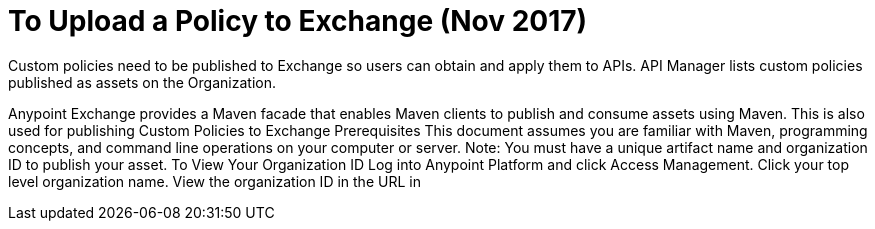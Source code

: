 = To Upload a Policy to Exchange (Nov 2017)

Custom policies need to be published to Exchange so users can obtain and apply them to APIs. API Manager lists custom policies published as assets on the Organization.
 
Anypoint Exchange provides a Maven facade that enables Maven clients to publish and consume assets using Maven. This is also used for publishing Custom Policies to Exchange
Prerequisites
This document assumes you are familiar with Maven, programming concepts, and command line operations on your computer or server.
Note: You must have a unique artifact name and organization ID to publish your asset.
To View Your Organization ID
Log into Anypoint Platform and click Access Management.
Click your top level organization name.
View the organization ID in the URL in

